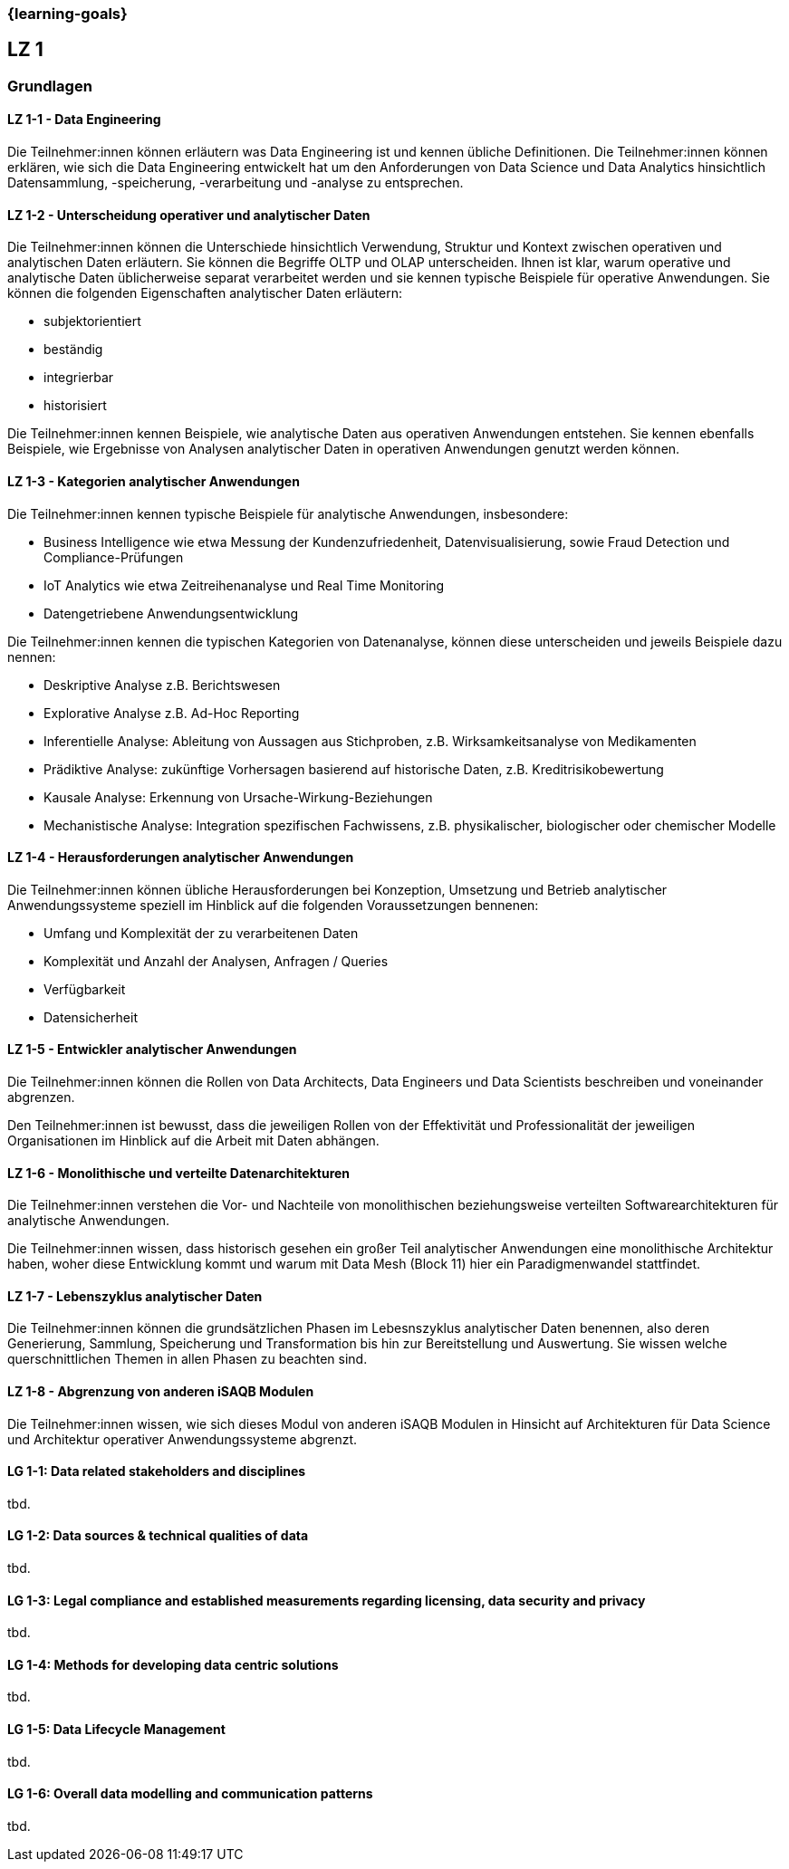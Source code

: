 === {learning-goals}

## LZ 1
### Grundlagen

// tag::DE[]
[[LZ-1-1]]
==== LZ 1-1 - Data Engineering
Die Teilnehmer:innen können erläutern was Data Engineering ist und kennen übliche Definitionen. Die Teilnehmer:innen können erklären, wie sich die Data Engineering entwickelt hat um den Anforderungen von Data Science und Data Analytics hinsichtlich Datensammlung, -speicherung, -verarbeitung und -analyse zu entsprechen.

[[LZ-1-2]]
==== LZ 1-2 - Unterscheidung operativer und analytischer Daten
Die Teilnehmer:innen können die Unterschiede hinsichtlich Verwendung, Struktur und Kontext zwischen operativen und analytischen Daten erläutern. Sie können die Begriffe OLTP und OLAP unterscheiden. Ihnen ist klar, warum operative und analytische Daten üblicherweise separat verarbeitet werden und sie kennen typische Beispiele für operative Anwendungen.     
Sie können die folgenden Eigenschaften analytischer Daten erläutern:

- subjektorientiert
- beständig
- integrierbar
- historisiert

Die Teilnehmer:innen kennen Beispiele, wie analytische Daten aus operativen Anwendungen entstehen. Sie kennen ebenfalls Beispiele, wie Ergebnisse von Analysen analytischer Daten in operativen Anwendungen genutzt werden können.

[[LZ-1-3]]
==== LZ 1-3 - Kategorien analytischer Anwendungen
Die Teilnehmer:innen kennen typische Beispiele für analytische Anwendungen, insbesondere:

- Business Intelligence wie etwa Messung der Kundenzufriedenheit, Datenvisualisierung, sowie Fraud Detection und Compliance-Prüfungen 
- IoT Analytics wie etwa Zeitreihenanalyse und Real Time Monitoring
- Datengetriebene Anwendungsentwicklung

Die Teilnehmer:innen kennen die typischen Kategorien von Datenanalyse, können diese unterscheiden und jeweils Beispiele dazu nennen:

- Deskriptive Analyse z.B. Berichtswesen
- Explorative Analyse z.B. Ad-Hoc Reporting
- Inferentielle Analyse: Ableitung von Aussagen aus Stichproben, z.B. Wirksamkeitsanalyse von Medikamenten 
- Prädiktive Analyse: zukünftige Vorhersagen basierend auf historische Daten, z.B. Kreditrisikobewertung
- Kausale Analyse: Erkennung von Ursache-Wirkung-Beziehungen
- Mechanistische Analyse: Integration spezifischen Fachwissens, z.B. physikalischer, biologischer oder chemischer Modelle

[[LZ-1-4]]
==== LZ 1-4 - Herausforderungen analytischer Anwendungen
Die Teilnehmer:innen können übliche Herausforderungen bei Konzeption, Umsetzung und Betrieb analytischer Anwendungssysteme speziell im Hinblick auf die folgenden Voraussetzungen bennenen:

- Umfang und Komplexität der zu verarbeitenen Daten
- Komplexität und Anzahl der Analysen, Anfragen / Queries
- Verfügbarkeit
- Datensicherheit

[[LZ-1-5]]
==== LZ 1-5 - Entwickler analytischer Anwendungen
Die Teilnehmer:innen können die Rollen von Data Architects, Data Engineers und Data Scientists beschreiben und voneinander abgrenzen. 

Den Teilnehmer:innen ist bewusst, dass die jeweiligen Rollen von der Effektivität und Professionalität der jeweiligen Organisationen im Hinblick auf die Arbeit mit Daten abhängen.

[[LZ-1-6]]
==== LZ 1-6 - Monolithische und verteilte Datenarchitekturen
Die Teilnehmer:innen verstehen die Vor- und Nachteile von monolithischen beziehungsweise verteilten Softwarearchitekturen für analytische Anwendungen. 

Die Teilnehmer:innen wissen, dass historisch gesehen ein großer Teil analytischer Anwendungen eine monolithische Architektur haben, woher diese Entwicklung kommt und warum mit Data Mesh (Block 11) hier ein Paradigmenwandel stattfindet.

[[LZ-1-7]]
==== LZ 1-7 - Lebenszyklus analytischer Daten
Die Teilnehmer:innen können die grundsätzlichen Phasen im Lebesnszyklus analytischer Daten benennen, also deren Generierung, Sammlung, Speicherung und Transformation bis hin zur Bereitstellung und Auswertung. Sie wissen welche querschnittlichen Themen in allen Phasen zu beachten sind.

[[LZ-1-8]]
==== LZ 1-8 - Abgrenzung von anderen iSAQB Modulen
Die Teilnehmer:innen wissen, wie sich dieses Modul von anderen iSAQB Modulen in Hinsicht auf Architekturen für Data Science und Architektur operativer Anwendungssysteme abgrenzt.

// end::DE[]

// tag::EN[]
[[LG-1-1]]
==== LG 1-1: Data related stakeholders and disciplines
tbd.

[[LG-1-2]]
==== LG 1-2: Data sources & technical qualities of data
tbd.

[[LG-1-3]]
==== LG 1-3: Legal compliance and established measurements regarding licensing, data security and privacy
tbd.

[[LG-1-4]]
==== LG 1-4: Methods for developing data centric solutions
tbd.

[[LG-1-5]]
==== LG 1-5: Data Lifecycle Management
tbd.

[[LG-1-6]]
==== LG 1-6: Overall data modelling and communication patterns
tbd.

// end::EN[]


